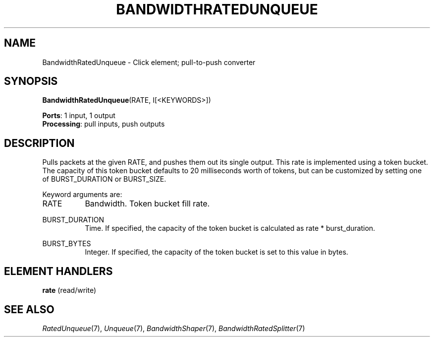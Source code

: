 .\" -*- mode: nroff -*-
.\" Generated by 'click-elem2man' from '../elements/standard/bwratedunqueue.hh:7'
.de M
.IR "\\$1" "(\\$2)\\$3"
..
.de RM
.RI "\\$1" "\\$2" "(\\$3)\\$4"
..
.TH "BANDWIDTHRATEDUNQUEUE" 7click "12/Oct/2017" "Click"
.SH "NAME"
BandwidthRatedUnqueue \- Click element;
pull-to-push converter
.SH "SYNOPSIS"
\fBBandwidthRatedUnqueue\fR(RATE, I[<KEYWORDS>])

\fBPorts\fR: 1 input, 1 output
.br
\fBProcessing\fR: pull inputs, push outputs
.br
.SH "DESCRIPTION"
Pulls packets at the given RATE, and pushes them out its single output.  This
rate is implemented using a token bucket.  The capacity of this token bucket
defaults to 20 milliseconds worth of tokens, but can be customized by setting
one of BURST_DURATION or BURST_SIZE.
.PP
Keyword arguments are:
.PP


.IP "RATE" 8
Bandwidth.  Token bucket fill rate.
.IP "" 8
.IP "BURST_DURATION" 8
Time.  If specified, the capacity of the token bucket is calculated as
rate * burst_duration.
.IP "" 8
.IP "BURST_BYTES" 8
Integer.  If specified, the capacity of the token bucket is set to this
value in bytes.
.IP "" 8
.PP

.SH "ELEMENT HANDLERS"



.IP "\fBrate\fR (read/write)" 5

.PP

.SH "SEE ALSO"
.M RatedUnqueue 7 ,
.M Unqueue 7 ,
.M BandwidthShaper 7 ,
.M BandwidthRatedSplitter 7

